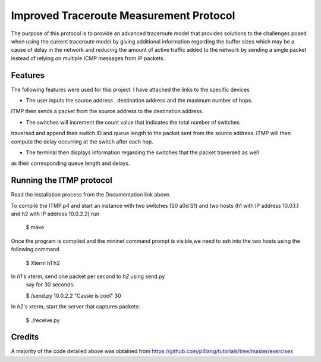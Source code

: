 ==============================
Improved Traceroute Measurement Protocol
==============================

The purpose of this protocol is to provide an advanced traceroute model that provides
solutions to the challenges posed when using the current traceroute model by giving additional information regarding the buffer sizes which may be a cause of delay in the network and reducing the amount of active traffic added to the network by sending a single packet instead of relying on multiple ICMP messages from IP packets.

Features
--------

The following features were used for this project. I have attached the links to the specific devices

* The user inputs the source address , destination address and the maximum number of hops.
ITMP then sends a packet from the source address to the destination address.

* The switches will increment the count value that indicates the total number of switches
traversed and append their switch ID and queue length to the packet sent from the source
address. ITMP will then compute the delay occurring at the switch after each hop.

* The terminal then displays information regarding the switches that the packet traversed as well
as their corresponding queue length and delays.

Running the ITMP protocol
-------------
Read the installation process from the Documentation link above.

.. image:: https://github.com/CassandraDacha/ITMP/blob/main/topology.png
    :width: 400px
    :align: center
    :height: 400px
    :alt: Circuit Diagram

To compile the ITMP.p4 and start an instance with two switches (S0 a0d S1) and two hosts (h1 with IP address 10.0.1.1 and h2 with IP address 10.0.2.2) run

   $ make 

Once the program is compiled and the mininet command prompt is visible,we need to ssh into the two hosts using the following command

   $ Xterm h1 h2

In `h1`'s xterm, send one packet per second to `h2` using send.py
   say for 30 seconds:

   $./send.py 10.0.2.2 "Cassie is cool" 30
 
In `h2`'s xterm, start the server that captures packets:

   $ ./receive.py
   

Credits
-------
A majority of the code detailed above was obtained from https://github.com/p4lang/tutorials/tree/master/exercises
